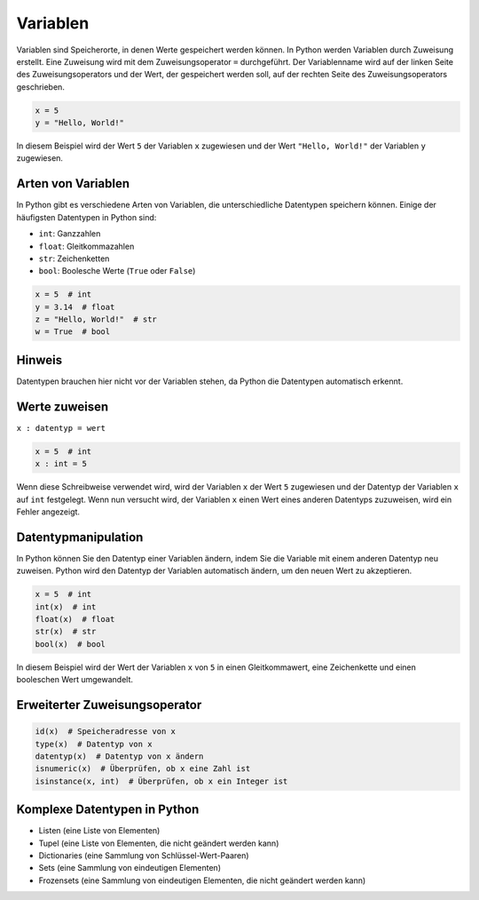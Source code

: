 Variablen
=========

Variablen sind Speicherorte, in denen Werte gespeichert werden können. In Python werden Variablen durch Zuweisung erstellt. Eine Zuweisung wird mit dem Zuweisungsoperator ``=`` durchgeführt. Der Variablenname wird auf der linken Seite des Zuweisungsoperators und der Wert, der gespeichert werden soll, auf der rechten Seite des Zuweisungsoperators geschrieben.

.. code-block:: python

   x = 5
   y = "Hello, World!"

In diesem Beispiel wird der Wert ``5`` der Variablen ``x`` zugewiesen und der Wert ``"Hello, World!"`` der Variablen ``y`` zugewiesen.

Arten von Variablen
-------------------

In Python gibt es verschiedene Arten von Variablen, die unterschiedliche Datentypen speichern können. Einige der häufigsten Datentypen in Python sind:

- ``int``: Ganzzahlen
- ``float``: Gleitkommazahlen
- ``str``: Zeichenketten
- ``bool``: Boolesche Werte (``True`` oder ``False``)

.. code-block:: python

   x = 5  # int
   y = 3.14  # float
   z = "Hello, World!"  # str
   w = True  # bool

Hinweis
-------
Datentypen brauchen hier nicht vor der Variablen stehen, da Python die Datentypen automatisch erkennt.

Werte zuweisen
--------------

``x : datentyp = wert``

.. code-block:: python

   x = 5  # int
   x : int = 5

Wenn diese Schreibweise verwendet wird, wird der Variablen ``x`` der Wert ``5`` zugewiesen und der Datentyp der Variablen ``x`` auf ``int`` festgelegt. Wenn nun versucht wird, der Variablen ``x`` einen Wert eines anderen Datentyps zuzuweisen, wird ein Fehler angezeigt.

Datentypmanipulation
--------------------

In Python können Sie den Datentyp einer Variablen ändern, indem Sie die Variable mit einem anderen Datentyp neu zuweisen. Python wird den Datentyp der Variablen automatisch ändern, um den neuen Wert zu akzeptieren.

.. code-block:: python

   x = 5  # int
   int(x)  # int
   float(x)  # float
   str(x)  # str
   bool(x)  # bool

In diesem Beispiel wird der Wert der Variablen ``x`` von ``5`` in einen Gleitkommawert, eine Zeichenkette und einen booleschen Wert umgewandelt.

Erweiterter Zuweisungsoperator
------------------------------

.. code-block:: python

   id(x)  # Speicheradresse von x
   type(x)  # Datentyp von x
   datentyp(x)  # Datentyp von x ändern
   isnumeric(x)  # Überprüfen, ob x eine Zahl ist
   isinstance(x, int)  # Überprüfen, ob x ein Integer ist

Komplexe Datentypen in Python
-----------------------------

- Listen (eine Liste von Elementen)
- Tupel (eine Liste von Elementen, die nicht geändert werden kann)
- Dictionaries (eine Sammlung von Schlüssel-Wert-Paaren)
- Sets (eine Sammlung von eindeutigen Elementen)
- Frozensets (eine Sammlung von eindeutigen Elementen, die nicht geändert werden kann)
